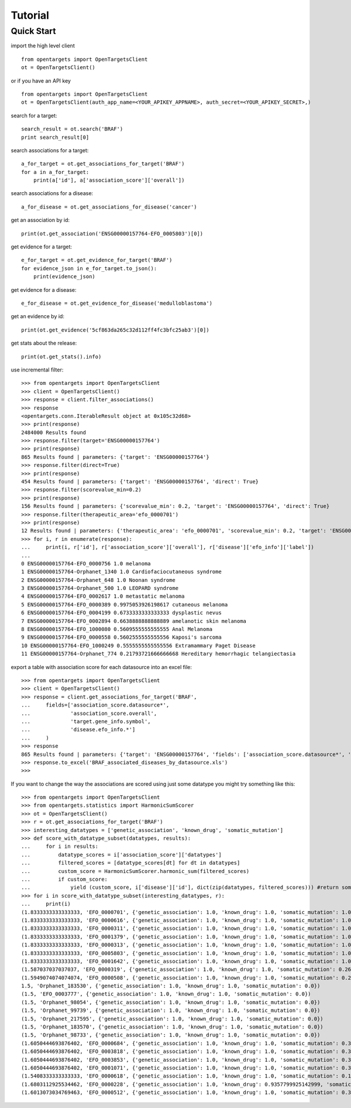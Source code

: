 .. _tutorial:

========
Tutorial
========

Quick Start
-----------

import the high level client
::

    from opentargets import OpenTargetsClient
    ot = OpenTargetsClient()
    
or if you have an API key
::

    from opentargets import OpenTargetsClient
    ot = OpenTargetsClient(auth_app_name=<YOUR_APIKEY_APPNAME>, auth_secret=<YOUR_APIKEY_SECRET>,)

search for a target:
::

    search_result = ot.search('BRAF')
    print search_result[0]

search associations for a target:
::

    a_for_target = ot.get_associations_for_target('BRAF')
    for a in a_for_target:
        print(a['id'], a['association_score']['overall'])

search associations for a disease:
::

  a_for_disease = ot.get_associations_for_disease('cancer')

get an association by id:
::

    print(ot.get_association('ENSG00000157764-EFO_0005803')[0])

get evidence for a target:
::

    e_for_target = ot.get_evidence_for_target('BRAF')
    for evidence_json in e_for_target.to_json():
        print(evidence_json)

get evidence for a disease:
::

    e_for_disease = ot.get_evidence_for_disease('medulloblastoma')
get an evidence by id:
::

    print(ot.get_evidence('5cf863da265c32d112ff4fc3bfc25ab3')[0])

get stats about the release:
::

    print(ot.get_stats().info)

use incremental filter:
::

    >>> from opentargets import OpenTargetsClient
    >>> client = OpenTargetsClient()
    >>> response = client.filter_associations()
    >>> response
    <opentargets.conn.IterableResult object at 0x105c32d68>
    >>> print(response)
    2484000 Results found
    >>> response.filter(target='ENSG00000157764')
    >>> print(response)
    865 Results found | parameters: {'target': 'ENSG00000157764'}
    >>> response.filter(direct=True)
    >>> print(response)
    454 Results found | parameters: {'target': 'ENSG00000157764', 'direct': True}
    >>> response.filter(scorevalue_min=0.2)
    >>> print(response)
    156 Results found | parameters: {'scorevalue_min': 0.2, 'target': 'ENSG00000157764', 'direct': True}
    >>> response.filter(therapeutic_area='efo_0000701')
    >>> print(response)
    12 Results found | parameters: {'therapeutic_area': 'efo_0000701', 'scorevalue_min': 0.2, 'target': 'ENSG00000157764', 'direct': True}
    >>> for i, r in enumerate(response):
    ...     print(i, r['id'], r['association_score']['overall'], r['disease']['efo_info']['label'])
    ...
    0 ENSG00000157764-EFO_0000756 1.0 melanoma
    1 ENSG00000157764-Orphanet_1340 1.0 Cardiofaciocutaneous syndrome
    2 ENSG00000157764-Orphanet_648 1.0 Noonan syndrome
    3 ENSG00000157764-Orphanet_500 1.0 LEOPARD syndrome
    4 ENSG00000157764-EFO_0002617 1.0 metastatic melanoma
    5 ENSG00000157764-EFO_0000389 0.9975053926198617 cutaneous melanoma
    6 ENSG00000157764-EFO_0004199 0.6733333333333333 dysplastic nevus
    7 ENSG00000157764-EFO_0002894 0.6638888888888889 amelanotic skin melanoma
    8 ENSG00000157764-EFO_1000080 0.5609555555555555 Anal Melanoma
    9 ENSG00000157764-EFO_0000558 0.5602555555555556 Kaposi's sarcoma
    10 ENSG00000157764-EFO_1000249 0.5555555555555556 Extramammary Paget Disease
    11 ENSG00000157764-Orphanet_774 0.21793721666666668 Hereditary hemorrhagic telangiectasia


export a table with association score for each datasource into an excel file:
::

    >>> from opentargets import OpenTargetsClient
    >>> client = OpenTargetsClient()
    >>> response = client.get_associations_for_target('BRAF',
    ...     fields=['association_score.datasource*',
    ...             'association_score.overall',
    ...             'target.gene_info.symbol',
    ...             'disease.efo_info.*']
    ...     )
    >>> response
    865 Results found | parameters: {'target': 'ENSG00000157764', 'fields': ['association_score.datasource*', 'association_score.overall', 'target.gene_info.symbol', 'disease.efo_info.label']}
    >>> response.to_excel('BRAF_associated_diseases_by_datasource.xls')
    >>>

If you want to change the way the associations are scored using just some datatype you might try something like this:
::

    >>> from opentargets import OpenTargetsClient
    >>> from opentargets.statistics import HarmonicSumScorer
    >>> ot = OpenTargetsClient()
    >>> r = ot.get_associations_for_target('BRAF')
    >>> interesting_datatypes = ['genetic_association', 'known_drug', 'somatic_mutation']
    >>> def score_with_datatype_subset(datatypes, results):
    ...     for i in results:
    ...         datatype_scores = i['association_score']['datatypes']
    ...         filtered_scores = [datatype_scores[dt] for dt in datatypes]
    ...         custom_score = HarmonicSumScorer.harmonic_sum(filtered_scores)
    ...         if custom_score:
    ...             yield (custom_score, i['disease']['id'], dict(zip(datatypes, filtered_scores))) #return some useful data
    >>> for i in score_with_datatype_subset(interesting_datatypes, r):
    ...     print(i)
    (1.8333333333333333, 'EFO_0000701', {'genetic_association': 1.0, 'known_drug': 1.0, 'somatic_mutation': 1.0})
    (1.8333333333333333, 'EFO_0000616', {'genetic_association': 1.0, 'known_drug': 1.0, 'somatic_mutation': 1.0})
    (1.8333333333333333, 'EFO_0000311', {'genetic_association': 1.0, 'known_drug': 1.0, 'somatic_mutation': 1.0})
    (1.8333333333333333, 'EFO_0001379', {'genetic_association': 1.0, 'known_drug': 1.0, 'somatic_mutation': 1.0})
    (1.8333333333333333, 'EFO_0000313', {'genetic_association': 1.0, 'known_drug': 1.0, 'somatic_mutation': 1.0})
    (1.8333333333333333, 'EFO_0005803', {'genetic_association': 1.0, 'known_drug': 1.0, 'somatic_mutation': 1.0})
    (1.8333333333333333, 'EFO_0001642', {'genetic_association': 1.0, 'known_drug': 1.0, 'somatic_mutation': 1.0})
    (1.587037037037037, 'EFO_0000319', {'genetic_association': 1.0, 'known_drug': 1.0, 'somatic_mutation': 0.2611111111111111})
    (1.5949074074074074, 'EFO_0000508', {'genetic_association': 1.0, 'known_drug': 1.0, 'somatic_mutation': 0.2847222222222222})
    1.5, 'Orphanet_183530', {'genetic_association': 1.0, 'known_drug': 1.0, 'somatic_mutation': 0.0})
    (1.5, 'EFO_0003777', {'genetic_association': 1.0, 'known_drug': 1.0, 'somatic_mutation': 0.0})
    (1.5, 'Orphanet_98054', {'genetic_association': 1.0, 'known_drug': 1.0, 'somatic_mutation': 0.0})
    (1.5, 'Orphanet_99739', {'genetic_association': 1.0, 'known_drug': 1.0, 'somatic_mutation': 0.0})
    (1.5, 'Orphanet_217595', {'genetic_association': 1.0, 'known_drug': 1.0, 'somatic_mutation': 0.0})
    (1.5, 'Orphanet_183570', {'genetic_association': 1.0, 'known_drug': 1.0, 'somatic_mutation': 0.0})
    (1.5, 'Orphanet_98733', {'genetic_association': 1.0, 'known_drug': 1.0, 'somatic_mutation': 0.0})
    (1.6050444693876402, 'EFO_0000684', {'genetic_association': 1.0, 'known_drug': 1.0, 'somatic_mutation': 0.31513340816292035})
    (1.6050444693876402, 'EFO_0003818', {'genetic_association': 1.0, 'known_drug': 1.0, 'somatic_mutation': 0.31513340816292035})
    (1.6050444693876402, 'EFO_0003853', {'genetic_association': 1.0, 'known_drug': 1.0, 'somatic_mutation': 0.31513340816292035})
    (1.6050444693876402, 'EFO_0001071', {'genetic_association': 1.0, 'known_drug': 1.0, 'somatic_mutation': 0.31513340816292035})
    (1.5408333333333333, 'EFO_0000618', {'genetic_association': 1.0, 'known_drug': 1.0, 'somatic_mutation': 0.1225})
    (1.6803112925534462, 'EFO_0000228', {'genetic_association': 1.0, 'known_drug': 0.9357799925142999, 'somatic_mutation': 0.6372638888888889})
    (1.6013073034769463, 'EFO_0000512', {'genetic_association': 1.0, 'known_drug': 1.0, 'somatic_mutation': 0.303921910430839})



